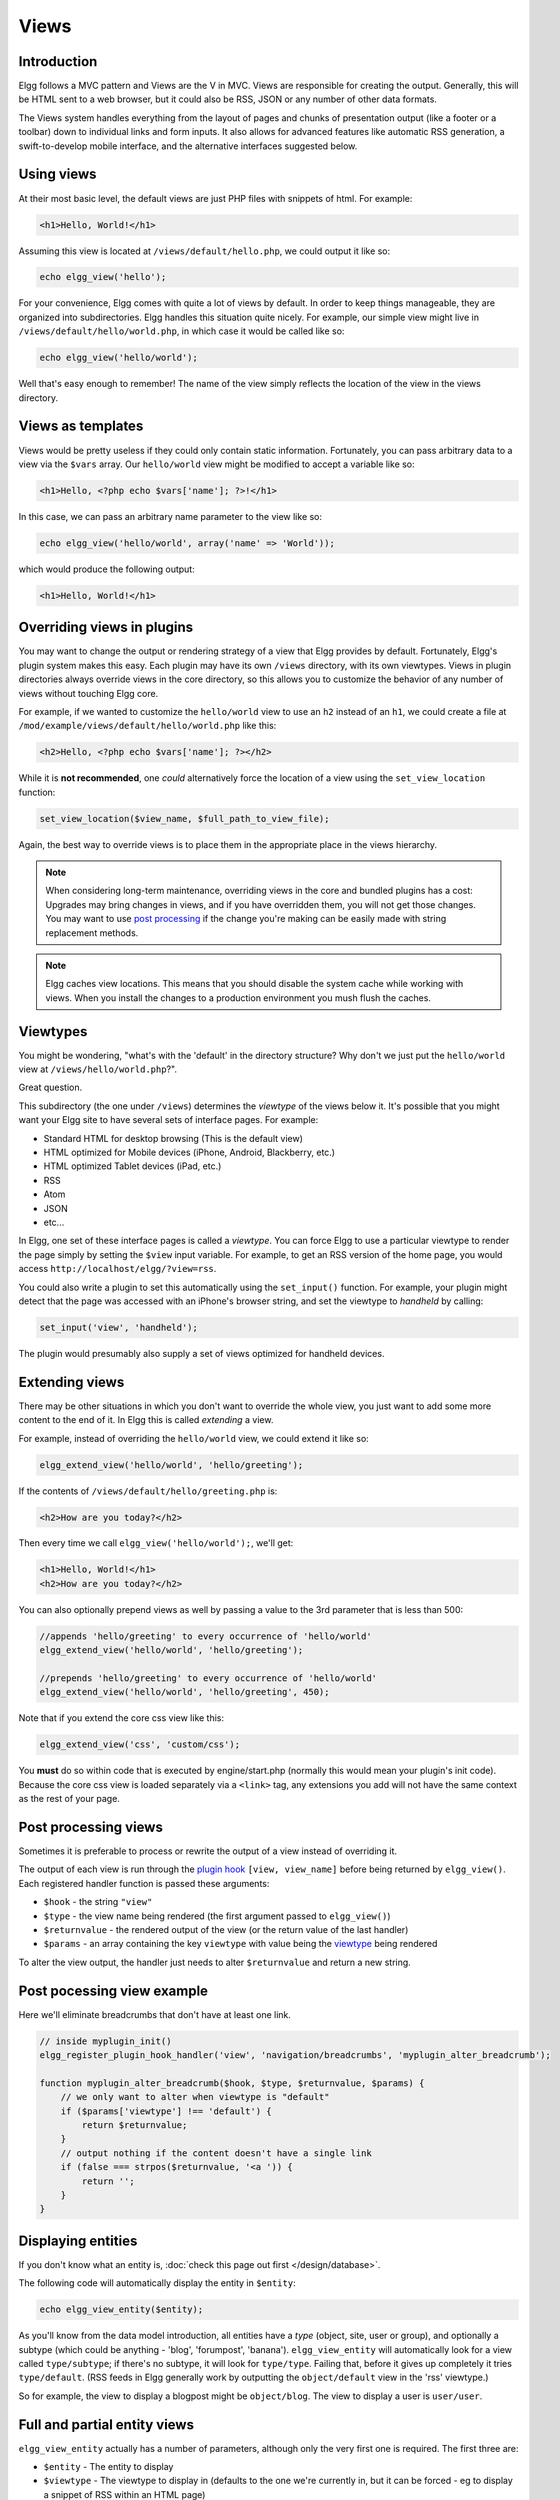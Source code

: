 Views
#####

Introduction
============

Elgg follows a MVC pattern and Views are the V in MVC. Views are responsible for creating the output. Generally, this will be HTML sent to a web browser, but it could also be RSS, JSON or any number of other data formats. 

The Views system handles everything from the layout of pages and chunks of presentation output (like a footer or a toolbar) down to individual links and form inputs. It also allows for advanced features like automatic RSS generation, a swift-to-develop mobile interface, and the alternative interfaces suggested below.

Using views
===========

At their most basic level, the default views are just PHP files with snippets of html. For example:

.. code-block:: html

    <h1>Hello, World!</h1>

Assuming this view is located at ``/views/default/hello.php``, we could output it like so:

.. code-block:: php

    echo elgg_view('hello');

For your convenience, Elgg comes with quite a lot of views by default. In order to keep things manageable, they are organized into subdirectories. Elgg handles this situation quite nicely. For example, our simple view might live in ``/views/default/hello/world.php``, in which case it would be called like so:

.. code-block:: php

    echo elgg_view('hello/world');

Well that's easy enough to remember! The name of the view simply reflects the location of the view in the views directory.

Views as templates
==================

Views would be pretty useless if they could only contain static information. Fortunately, you can pass arbitrary data to a view via the ``$vars`` array. Our ``hello/world`` view might be modified to accept a variable like so:

.. code-block:: php

    <h1>Hello, <?php echo $vars['name']; ?>!</h1>

In this case, we can pass an arbitrary name parameter to the view like so:

.. code-block:: php

    echo elgg_view('hello/world', array('name' => 'World'));

which would produce the following output:

.. code-block:: html

    <h1>Hello, World!</h1>

Overriding views in plugins
===========================

You may want to change the output or rendering strategy of a view that Elgg provides by default. Fortunately, Elgg's plugin system makes this easy. Each plugin may have its own ``/views`` directory, with its own viewtypes. Views in plugin directories always override views in the core directory, so this allows you to customize the behavior of any number of views without touching Elgg core.

For example, if we wanted to customize the ``hello/world`` view to use an ``h2`` instead of an ``h1``, we could create a file at ``/mod/example/views/default/hello/world.php`` like this:

.. code-block:: php

	<h2>Hello, <?php echo $vars['name']; ?></h2>

While it is **not recommended**, one *could* alternatively force the location of a view using the ``set_view_location`` function:

.. code-block:: php

	set_view_location($view_name, $full_path_to_view_file);

Again, the best way to override views is to place them in the appropriate place in the views hierarchy.

.. note::

	When considering long-term maintenance, overriding views in the core and bundled plugins has a cost: Upgrades may bring changes in views, and if you have overridden them, you will not get those changes. You may want to use `post processing <views#post-processing-views>`__ if the change you're making can be easily made with string replacement methods.  

.. note::

	Elgg caches view locations. This means that you should disable the system cache while working with views. When you install the changes to a production environment you mush flush the caches.

Viewtypes
=========

You might be wondering, "what's with the 'default' in the directory structure? Why don't we just put the ``hello/world`` view at ``/views/hello/world.php``?".

Great question.

This subdirectory (the one under ``/views``) determines the *viewtype* of the views below it. It's possible that you might want your Elgg site to have several sets of interface pages. For example:

* Standard HTML for desktop browsing (This is the default view)
* HTML optimized for Mobile devices (iPhone, Android, Blackberry, etc.)
* HTML optimized Tablet devices (iPad, etc.)
* RSS
* Atom
* JSON
* etc...

In Elgg, one set of these interface pages is called a *viewtype*. You can force Elgg to use a particular viewtype to render the page simply by setting the ``$view`` input variable. For example, to get an RSS version of the home page, you would access ``http://localhost/elgg/?view=rss``.

You could also write a plugin to set this automatically using the ``set_input()`` function. For example, your plugin might detect that the page was accessed with an iPhone's browser string, and set the viewtype to *handheld* by calling:

.. code-block:: php

	set_input('view', 'handheld');

The plugin would presumably also supply a set of views optimized for handheld devices.

Extending views
===============

There may be other situations in which you don't want to override the whole view, you just want to add some more content to the end of it. In Elgg this is called *extending* a view.

For example, instead of overriding the ``hello/world`` view, we could extend it like so:

.. code-block:: php

	elgg_extend_view('hello/world', 'hello/greeting');

If the contents of ``/views/default/hello/greeting.php`` is:

.. code-block:: php

	<h2>How are you today?</h2>

Then every time we call ``elgg_view('hello/world');``, we'll get:

.. code-block:: html

	<h1>Hello, World!</h1>
	<h2>How are you today?</h2>

You can also optionally prepend views as well by passing a value to the 3rd parameter that is less than 500:

.. code-block:: php

	//appends 'hello/greeting' to every occurrence of 'hello/world'
	elgg_extend_view('hello/world', 'hello/greeting');

	//prepends 'hello/greeting' to every occurrence of 'hello/world'
	elgg_extend_view('hello/world', 'hello/greeting', 450);

Note that if you extend the core css view like this:

.. code-block:: php

	elgg_extend_view('css', 'custom/css');

You **must** do so within code that is executed by engine/start.php (normally this would mean your plugin's init code).  Because the core css view is loaded separately via a ``<link>`` tag, any extensions you add will not have the same context as the rest of your page.

Post processing views
=====================

Sometimes it is preferable to process or rewrite the output of a view instead of overriding it.

The output of each view is run through the `plugin hook <guides/events.html#post-plugin-hooks>`__ ``[view, view_name]`` before being returned by ``elgg_view()``. Each registered handler function is passed these arguments:

* ``$hook`` - the string ``"view"``
* ``$type`` - the view name being rendered (the first argument passed to ``elgg_view()``)
* ``$returnvalue`` - the rendered output of the view (or the return value of the last handler)
* ``$params`` - an array containing the key ``viewtype`` with value being the `viewtype <views.html#viewtypes>`__ being rendered

To alter the view output, the handler just needs to alter ``$returnvalue`` and return a new string.

Post pocessing view example
===========================

Here we'll eliminate breadcrumbs that don't have at least one link.

.. code-block:: php

	// inside myplugin_init()
	elgg_register_plugin_hook_handler('view', 'navigation/breadcrumbs', 'myplugin_alter_breadcrumb');

	function myplugin_alter_breadcrumb($hook, $type, $returnvalue, $params) {
	    // we only want to alter when viewtype is "default"
	    if ($params['viewtype'] !== 'default') {
	        return $returnvalue;
	    }
	    // output nothing if the content doesn't have a single link
	    if (false === strpos($returnvalue, '<a ')) {
	        return '';
	    }
	}

Displaying entities
===================

If you don't know what an entity is, :doc:`check this page out first </design/database>`.

The following code will automatically display the entity in ``$entity``:

.. code-block:: php

	echo elgg_view_entity($entity);

As you'll know from the data model introduction, all entities have a *type* (object, site, user or group), and optionally a subtype (which could be anything - 'blog', 'forumpost', 'banana'). ``elgg_view_entity`` will automatically look for a view called ``type/subtype``; if there's no subtype, it will look for ``type/type``. Failing that, before it gives up completely it tries ``type/default``. (RSS feeds in Elgg generally work by outputting the ``object/default`` view in the 'rss' viewtype.)

So for example, the view to display a blogpost might be ``object/blog``. The view to display a user is ``user/user``.

Full and partial entity views
=============================

``elgg_view_entity`` actually has a number of parameters, although only the very first one is required. The first three are:

* ``$entity`` - The entity to display
* ``$viewtype`` - The viewtype to display in (defaults to the one we're currently in, but it can be forced - eg to display a snippet of RSS within an HTML page)
* ``$full_view`` - Whether to display a *full* version of the entity. (Defaults to false.)

This last parameter is passed to the view as ``$vars['full_view']``. It's up to you what you do with it; the usual behaviour is to only display comments and similar information if this is set to true.

Listing entities
================

This is then used in the provided listing functions. To automatically display a list of blog posts (:doc:`see the full tutorial </tutorials/blog>`), you can call:

.. code-block:: php

	echo elgg_list_entities(array(
	    'type' => 'object',
	    'subtype' => 'blog',
	));

This function checks to see if there are any entities; if there are, it first displays the ``navigation/pagination`` view in order to display a way to move from page to page. It then repeatedly calls ``elgg_view_entity`` on each entity, before returning the result. 

Because it does this, Elgg knows that it can automatically supply an RSS feed - it extends the ``metatags`` view (which is called by the header) in order to provide RSS autodiscovery, which is why you can see the orange RSS icon on those pages.

If your entity list will display the entity owners, you can improve performance a bit by preloading all owner entities:

.. code-block:: php

	echo elgg_list_entities(array(
	    'type' => 'object',
	    'subtype' => 'blog',

	    // enable owner preloading
	    'preload_owners' => true,
	));

See also :doc:`check this page out first </design/database>`.

Using a different templating system
===================================

You can write your own templating system if you want to.

Before going through the motions of drawing views, Elgg checks the ``$CONFIG->template_handler`` variable to see if it contains the name of a callable function. If it does, the function will be passed the view name and template vars, and the return value of this function will be returned instead of the standard output:

.. code-block:: php

	return $template_handler($view, $vars);

